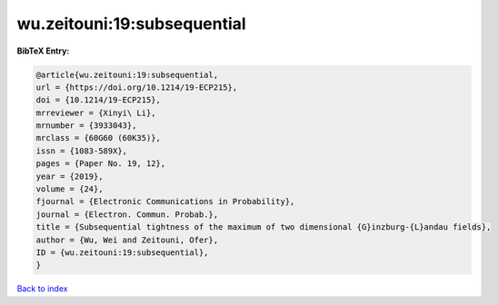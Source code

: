 wu.zeitouni:19:subsequential
============================

.. :cite:t:`wu.zeitouni:19:subsequential`

.. bibliography:: ../../All.bib

**BibTeX Entry:**

.. code-block:: bibtex

   @article{wu.zeitouni:19:subsequential,
   url = {https://doi.org/10.1214/19-ECP215},
   doi = {10.1214/19-ECP215},
   mrreviewer = {Xinyi\ Li},
   mrnumber = {3933043},
   mrclass = {60G60 (60K35)},
   issn = {1083-589X},
   pages = {Paper No. 19, 12},
   year = {2019},
   volume = {24},
   fjournal = {Electronic Communications in Probability},
   journal = {Electron. Commun. Probab.},
   title = {Subsequential tightness of the maximum of two dimensional {G}inzburg-{L}andau fields},
   author = {Wu, Wei and Zeitouni, Ofer},
   ID = {wu.zeitouni:19:subsequential},
   }

`Back to index <../index>`_

